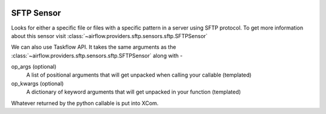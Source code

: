  .. Licensed to the Apache Software Foundation (ASF) under one
    or more contributor license agreements.  See the NOTICE file
    distributed with this work for additional information
    regarding copyright ownership.  The ASF licenses this file
    to you under the Apache License, Version 2.0 (the
    "License"); you may not use this file except in compliance
    with the License.  You may obtain a copy of the License at

 ..   http://www.apache.org/licenses/LICENSE-2.0

 .. Unless required by applicable law or agreed to in writing,
    software distributed under the License is distributed on an
    "AS IS" BASIS, WITHOUT WARRANTIES OR CONDITIONS OF ANY
    KIND, either express or implied.  See the License for the
    specific language governing permissions and limitations
    under the License.

SFTP Sensor
===========

Looks for either a specific file or files with a specific pattern in a server using SFTP protocol.
To get more information about this sensor visit :class:`~airflow.providers.sftp.sensors.sftp.SFTPSensor`

.. exampleinclude:: /../../tests/system/providers/sftp/example_sftp_sensor.py
    :language: python
    :dedent: 4
    :start-after: [START howto_operator_sftp_sensor]
    :end-before: [END howto_operator_sftp_sensor]


We can also use Taskflow API. It takes the same arguments as the :class:`~airflow.providers.sftp.sensors.sftp.SFTPSensor` along with -

op_args (optional)
    A list of positional arguments that will get unpacked when
    calling your callable (templated)
op_kwargs (optional)
    A dictionary of keyword arguments that will get unpacked
    in your function (templated)

Whatever returned by the python callable is put into XCom.

.. exampleinclude:: /../../tests/system/providers/sftp/example_sftp_sensor.py
    :language: python
    :dedent: 4
    :start-after: [START howto_operator_sftp_sensor_decorator]
    :end-before: [END howto_operator_sftp_sensor_decorator]


